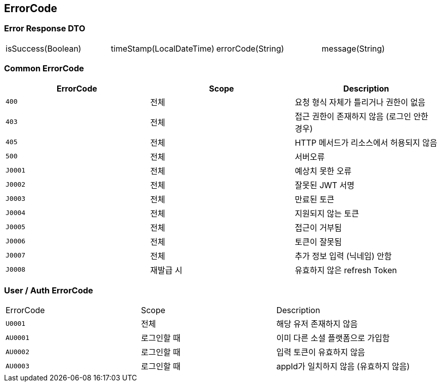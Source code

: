 [[Overview-Response]]
== ErrorCode


=== Error Response DTO
|===
| isSuccess(Boolean) | timeStamp(LocalDateTime) | errorCode(String) | message(String)
|===

=== Common ErrorCode
|===
| ErrorCode | Scope | Description

| `400`
| 전체
| 요청 형식 자체가 틀리거나 권한이 없음

| `403`
| 전체
| 접근 권한이 존재하지 않음 (로그인 안한 경우)

| `405`
| 전체
| HTTP 메서드가 리소스에서 허용되지 않음

| `500`
| 전체
| 서버오류

| `J0001`
| 전체
| 예상치 못한 오류

| `J0002`
| 전체
| 잘못된 JWT 서명

|`J0003`
| 전체
| 만료된 토큰

| `J0004`
| 전체
| 지원되지 않는 토큰

| `J0005`
| 전체
| 접근이 거부됨

| `J0006`
| 전체
| 토큰이 잘못됨

| `J0007`
| 전체
| 추가 정보 입력 (닉네임) 안함

| `J0008`
| 재발급 시
| 유효하지 않은 refresh Token
|===

=== User / Auth ErrorCode
|===
| ErrorCode | Scope | Description
| `U0001`
| 전체
| 해당 유저 존재하지 않음

|`AU0001`
| 로그인할 때
| 이미 다른 소셜 플랫폼으로 가입함

| `AU0002`
| 로그인할 때
| 입력 토큰이 유효하지 않음

| `AU0003`
| 로그인할 때
| appId가 일치하지 않음 (유효하지 않음)
|===


